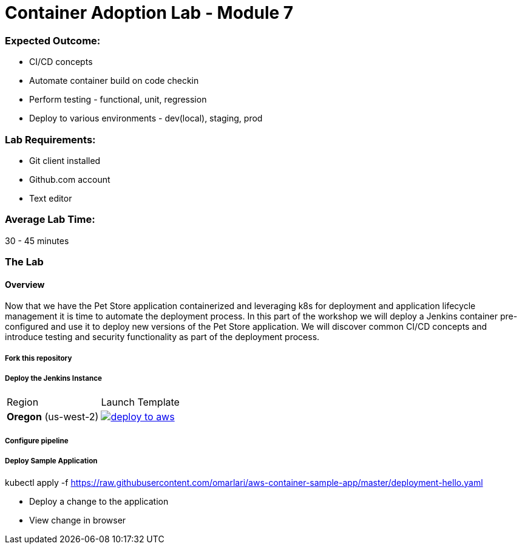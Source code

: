 = Container Adoption Lab - Module 7

:toc:
:icons:
:linkattrs:
:imagesdir: ../images

=== Expected Outcome:

- CI/CD concepts
- Automate container build on code checkin
- Perform testing - functional, unit, regression
- Deploy to various environments - dev(local), staging, prod

=== Lab Requirements:

- Git client installed
- Github.com account
- Text editor

=== Average Lab Time:

30 - 45 minutes

=== The Lab

==== Overview

Now that we have the Pet Store application containerized and leveraging k8s
for deployment and application lifecycle management it is time to automate the
deployment process. In this part of the workshop we will deploy a Jenkins container
pre-configured and use it to deploy new versions of the Pet Store application. We will
discover common CI/CD concepts and introduce testing and security functionality as part
 of the deployment process.

===== Fork this repository

===== Deploy the Jenkins Instance

|===

|Region | Launch Template

| *Oregon* (us-west-2)
a| image::./deploy-to-aws.png[link=https://console.aws.amazon.com/cloudformation/home?region=us-west-2#/stacks/new?stackName=jenkins-k8s-demo&templateURL=https://s3.amazonaws.com/jenkins-demo-public/aws-refarch-jenkins-containers.yaml]

|===

===== Configure pipeline

===== Deploy Sample Application

kubectl apply -f https://raw.githubusercontent.com/omarlari/aws-container-sample-app/master/deployment-hello.yaml


- Deploy a change to the application
- View change in browser
